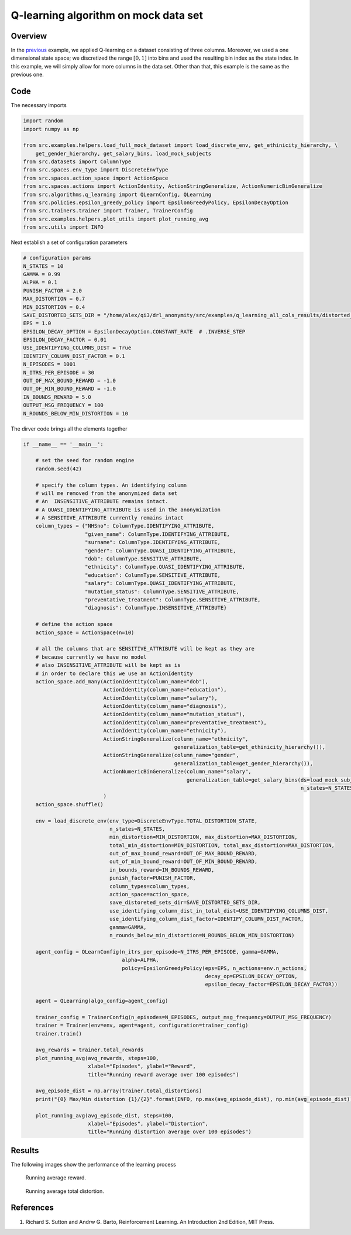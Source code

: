 Q-learning algorithm on mock data set 
=====================================

Overview
--------

In the `previous <qlearning_three_columns.html>`_ example, we applied Q-learning on a dataset consisting
of three columns. Moreover, we used a one dimensional state space; we discretized the range :math:`[0,1]` into bins and used the
resulting bin index as the state index. In this example, we will simply allow for more columns in the data set. 
Other than that, this example is the same as the previous one. 

Code
----

The necessary imports

.. code-block::

	import random
	import numpy as np

	from src.examples.helpers.load_full_mock_dataset import load_discrete_env, get_ethinicity_hierarchy, \
	    get_gender_hierarchy, get_salary_bins, load_mock_subjects
	from src.datasets import ColumnType
	from src.spaces.env_type import DiscreteEnvType
	from src.spaces.action_space import ActionSpace
	from src.spaces.actions import ActionIdentity, ActionStringGeneralize, ActionNumericBinGeneralize
	from src.algorithms.q_learning import QLearnConfig, QLearning
	from src.policies.epsilon_greedy_policy import EpsilonGreedyPolicy, EpsilonDecayOption
	from src.trainers.trainer import Trainer, TrainerConfig
	from src.examples.helpers.plot_utils import plot_running_avg
	from src.utils import INFO

Next establish a set of configuration parameters

.. code-block::

	# configuration params
	N_STATES = 10
	GAMMA = 0.99
	ALPHA = 0.1
	PUNISH_FACTOR = 2.0
	MAX_DISTORTION = 0.7
	MIN_DISTORTION = 0.4
	SAVE_DISTORTED_SETS_DIR = "/home/alex/qi3/drl_anonymity/src/examples/q_learning_all_cols_results/distorted_set"
	EPS = 1.0
	EPSILON_DECAY_OPTION = EpsilonDecayOption.CONSTANT_RATE  # .INVERSE_STEP
	EPSILON_DECAY_FACTOR = 0.01
	USE_IDENTIFYING_COLUMNS_DIST = True
	IDENTIFY_COLUMN_DIST_FACTOR = 0.1
	N_EPISODES = 1001
	N_ITRS_PER_EPISODE = 30
	OUT_OF_MAX_BOUND_REWARD = -1.0
	OUT_OF_MIN_BOUND_REWARD = -1.0
	IN_BOUNDS_REWARD = 5.0
	OUTPUT_MSG_FREQUENCY = 100
	N_ROUNDS_BELOW_MIN_DISTORTION = 10
	
The dirver code brings all the elements together

.. code-block::

	if __name__ == '__main__':

	    # set the seed for random engine
	    random.seed(42)

	    # specify the column types. An identifying column
	    # will me removed from the anonymized data set
	    # An  INSENSITIVE_ATTRIBUTE remains intact.
	    # A QUASI_IDENTIFYING_ATTRIBUTE is used in the anonymization
	    # A SENSITIVE_ATTRIBUTE currently remains intact
	    column_types = {"NHSno": ColumnType.IDENTIFYING_ATTRIBUTE,
		            "given_name": ColumnType.IDENTIFYING_ATTRIBUTE,
		            "surname": ColumnType.IDENTIFYING_ATTRIBUTE,
		            "gender": ColumnType.QUASI_IDENTIFYING_ATTRIBUTE,
		            "dob": ColumnType.SENSITIVE_ATTRIBUTE,
		            "ethnicity": ColumnType.QUASI_IDENTIFYING_ATTRIBUTE,
		            "education": ColumnType.SENSITIVE_ATTRIBUTE,
		            "salary": ColumnType.QUASI_IDENTIFYING_ATTRIBUTE,
		            "mutation_status": ColumnType.SENSITIVE_ATTRIBUTE,
		            "preventative_treatment": ColumnType.SENSITIVE_ATTRIBUTE,
		            "diagnosis": ColumnType.INSENSITIVE_ATTRIBUTE}

	    # define the action space
	    action_space = ActionSpace(n=10)

	    # all the columns that are SENSITIVE_ATTRIBUTE will be kept as they are
	    # because currently we have no model
	    # also INSENSITIVE_ATTRIBUTE will be kept as is
	    # in order to declare this we use an ActionIdentity
	    action_space.add_many(ActionIdentity(column_name="dob"),
		                  ActionIdentity(column_name="education"),
		                  ActionIdentity(column_name="salary"),
		                  ActionIdentity(column_name="diagnosis"),
		                  ActionIdentity(column_name="mutation_status"),
		                  ActionIdentity(column_name="preventative_treatment"),
		                  ActionIdentity(column_name="ethnicity"),
		                  ActionStringGeneralize(column_name="ethnicity",
		                                         generalization_table=get_ethinicity_hierarchy()),
		                  ActionStringGeneralize(column_name="gender",
		                                         generalization_table=get_gender_hierarchy()),
		                  ActionNumericBinGeneralize(column_name="salary",
		                                             generalization_table=get_salary_bins(ds=load_mock_subjects(),
		                                                                                  n_states=N_STATES))
		                  )
	    action_space.shuffle()

	    env = load_discrete_env(env_type=DiscreteEnvType.TOTAL_DISTORTION_STATE,
		                    n_states=N_STATES,
		                    min_distortion=MIN_DISTORTION, max_distortion=MAX_DISTORTION,
		                    total_min_distortion=MIN_DISTORTION, total_max_distortion=MAX_DISTORTION,
		                    out_of_max_bound_reward=OUT_OF_MAX_BOUND_REWARD,
		                    out_of_min_bound_reward=OUT_OF_MIN_BOUND_REWARD,
		                    in_bounds_reward=IN_BOUNDS_REWARD,
		                    punish_factor=PUNISH_FACTOR,
		                    column_types=column_types,
		                    action_space=action_space,
		                    save_distoreted_sets_dir=SAVE_DISTORTED_SETS_DIR,
		                    use_identifying_column_dist_in_total_dist=USE_IDENTIFYING_COLUMNS_DIST,
		                    use_identifying_column_dist_factor=IDENTIFY_COLUMN_DIST_FACTOR,
		                    gamma=GAMMA,
		                    n_rounds_below_min_distortion=N_ROUNDS_BELOW_MIN_DISTORTION)

	    agent_config = QLearnConfig(n_itrs_per_episode=N_ITRS_PER_EPISODE, gamma=GAMMA,
		                        alpha=ALPHA,
		                        policy=EpsilonGreedyPolicy(eps=EPS, n_actions=env.n_actions,
		                                                   decay_op=EPSILON_DECAY_OPTION,
		                                                   epsilon_decay_factor=EPSILON_DECAY_FACTOR))

	    agent = QLearning(algo_config=agent_config)

	    trainer_config = TrainerConfig(n_episodes=N_EPISODES, output_msg_frequency=OUTPUT_MSG_FREQUENCY)
	    trainer = Trainer(env=env, agent=agent, configuration=trainer_config)
	    trainer.train()

	    avg_rewards = trainer.total_rewards
	    plot_running_avg(avg_rewards, steps=100,
		             xlabel="Episodes", ylabel="Reward",
		             title="Running reward average over 100 episodes")

	    avg_episode_dist = np.array(trainer.total_distortions)
	    print("{0} Max/Min distortion {1}/{2}".format(INFO, np.max(avg_episode_dist), np.min(avg_episode_dist)))

	    plot_running_avg(avg_episode_dist, steps=100,
		             xlabel="Episodes", ylabel="Distortion",
		             title="Running distortion average over 100 episodes")


Results
-------

The following images show the performance of the learning process

.. figure:: images/qlearn_rewards_all_cols.png
   
   Running average reward.
   
   
.. figure:: images/qlearn_distortion_multi_cols.png
   
   Running average total distortion.
   
   
References
-----------

1. Richard S. Sutton and Andrw G. Barto, Reinforcement Learning. An Introduction 2nd Edition, MIT Press.
